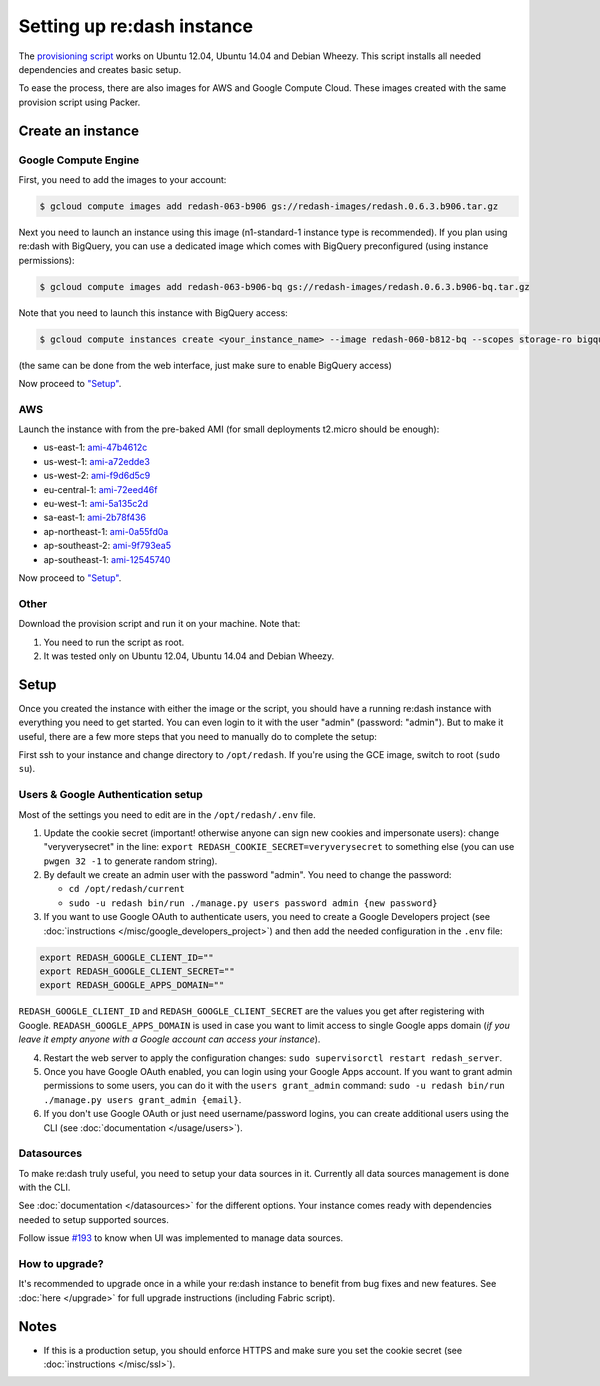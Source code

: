 Setting up re:dash instance
###########################

The `provisioning
script <https://github.com/EverythingMe/redash/blob/master/setup/bootstrap.sh>`__
works on Ubuntu 12.04, Ubuntu 14.04 and Debian Wheezy. This script
installs all needed dependencies and creates basic setup.

To ease the process, there are also images for AWS and Google Compute
Cloud. These images created with the same provision script using Packer.

Create an instance
==================

Google Compute Engine
---------------------

First, you need to add the images to your account:

.. code:: bash

    $ gcloud compute images add redash-063-b906 gs://redash-images/redash.0.6.3.b906.tar.gz

Next you need to launch an instance using this image (n1-standard-1
instance type is recommended). If you plan using re:dash with BigQuery,
you can use a dedicated image which comes with BigQuery preconfigured
(using instance permissions):

.. code:: bash

    $ gcloud compute images add redash-063-b906-bq gs://redash-images/redash.0.6.3.b906-bq.tar.gz

Note that you need to launch this instance with BigQuery access:

.. code:: bash

    $ gcloud compute instances create <your_instance_name> --image redash-060-b812-bq --scopes storage-ro bigquery

(the same can be done from the web interface, just make sure to enable
BigQuery access)

Now proceed to `"Setup" <#setup>`__.

AWS
---

Launch the instance with from the pre-baked AMI (for small deployments
t2.micro should be enough):

-  us-east-1:
   `ami-47b4612c <https://console.aws.amazon.com/ec2/home?region=us-east-1#LaunchInstanceWizard:ami=ami-47b4612c>`__
-  us-west-1:
   `ami-a72edde3 <https://console.aws.amazon.com/ec2/home?region=us-west-1#LaunchInstanceWizard:ami=ami-a72edde3>`__
-  us-west-2:
   `ami-f9d6d5c9 <https://console.aws.amazon.com/ec2/home?region=us-west-2#LaunchInstanceWizard:ami=ami-f9d6d5c9>`__
-  eu-central-1:
   `ami-72eed46f <https://console.aws.amazon.com/ec2/home?region=eu-central-1#LaunchInstanceWizard:ami=ami-72eed46f>`__
-  eu-west-1:
   `ami-5a135c2d <https://console.aws.amazon.com/ec2/home?region=eu-west-1#LaunchInstanceWizard:ami=ami-5a135c2d>`__
-  sa-east-1:
   `ami-2b78f436 <https://console.aws.amazon.com/ec2/home?region=sa-east-1#LaunchInstanceWizard:ami=ami-2b78f436>`__
-  ap-northeast-1:
   `ami-0a55fd0a <https://console.aws.amazon.com/ec2/home?region=ap-northeast-1#LaunchInstanceWizard:ami=ami-0a55fd0a>`__
-  ap-southeast-2:
   `ami-9f793ea5 <https://console.aws.amazon.com/ec2/home?region=ap-southeast-2#LaunchInstanceWizard:ami=ami-9f793ea5>`__
-  ap-southeast-1:
   `ami-12545740 <https://console.aws.amazon.com/ec2/home?region=ap-southeast-1#LaunchInstanceWizard:ami=ami-12545740>`__

Now proceed to `"Setup" <#setup>`__.

Other
-----

Download the provision script and run it on your machine. Note that:

1. You need to run the script as root.
2. It was tested only on Ubuntu 12.04, Ubuntu 14.04 and Debian Wheezy.

Setup
=====

Once you created the instance with either the image or the script, you
should have a running re:dash instance with everything you need to get
started. You can even login to it with the user "admin" (password:
"admin"). But to make it useful, there are a few more steps that you
need to manually do to complete the setup:

First ssh to your instance and change directory to ``/opt/redash``. If
you're using the GCE image, switch to root (``sudo su``).

Users & Google Authentication setup
-----------------------------------

Most of the settings you need to edit are in the ``/opt/redash/.env``
file.

1. Update the cookie secret (important! otherwise anyone can sign new
   cookies and impersonate users): change "veryverysecret" in the line:
   ``export REDASH_COOKIE_SECRET=veryverysecret`` to something else (you
   can use ``pwgen 32 -1`` to generate random string).

2. By default we create an admin user with the password "admin". You
   need to change the password:

   -  ``cd /opt/redash/current``
   -  ``sudo -u redash bin/run ./manage.py users password admin {new password}``

3. If you want to use Google OAuth to authenticate users, you need to
   create a Google Developers project (see :doc:`instructions </misc/google_developers_project>`)
   and then add the needed configuration in the ``.env`` file:

.. code::

   export REDASH_GOOGLE_CLIENT_ID=""
   export REDASH_GOOGLE_CLIENT_SECRET=""
   export REDASH_GOOGLE_APPS_DOMAIN=""



``REDASH_GOOGLE_CLIENT_ID`` and ``REDASH_GOOGLE_CLIENT_SECRET`` are the values you get after registering with Google. ``READASH_GOOGLE_APPS_DOMAIN`` is used in case you want to limit access to single Google apps domain (*if you leave it empty anyone with a Google account can access your instance*).

4. Restart the web server to apply the configuration changes:
   ``sudo supervisorctl restart redash_server``.

5. Once you have Google OAuth enabled, you can login using your Google
   Apps account. If you want to grant admin permissions to some users,
   you can do it with the ``users grant_admin`` command:
   ``sudo -u redash bin/run ./manage.py users grant_admin {email}``.

6. If you don't use Google OAuth or just need username/password logins,
   you can create additional users using the CLI (see :doc:`documentation </usage/users>`).

Datasources
-----------

To make re:dash truly useful, you need to setup your data sources in it.
Currently all data sources management is done with the CLI.

See
:doc:`documentation </datasources>`
for the different options. Your instance comes ready with dependencies
needed to setup supported sources.

Follow issue
`#193 <https://github.com/EverythingMe/redash/issues/193>`__ to know
when UI was implemented to manage data sources.

How to upgrade?
---------------

It's recommended to upgrade once in a while your re:dash instance to
benefit from bug fixes and new features. See :doc:`here </upgrade>` for full upgrade
instructions (including Fabric script).

Notes
=====

-  If this is a production setup, you should enforce HTTPS and make sure
   you set the cookie secret (see :doc:`instructions </misc/ssl>`).
